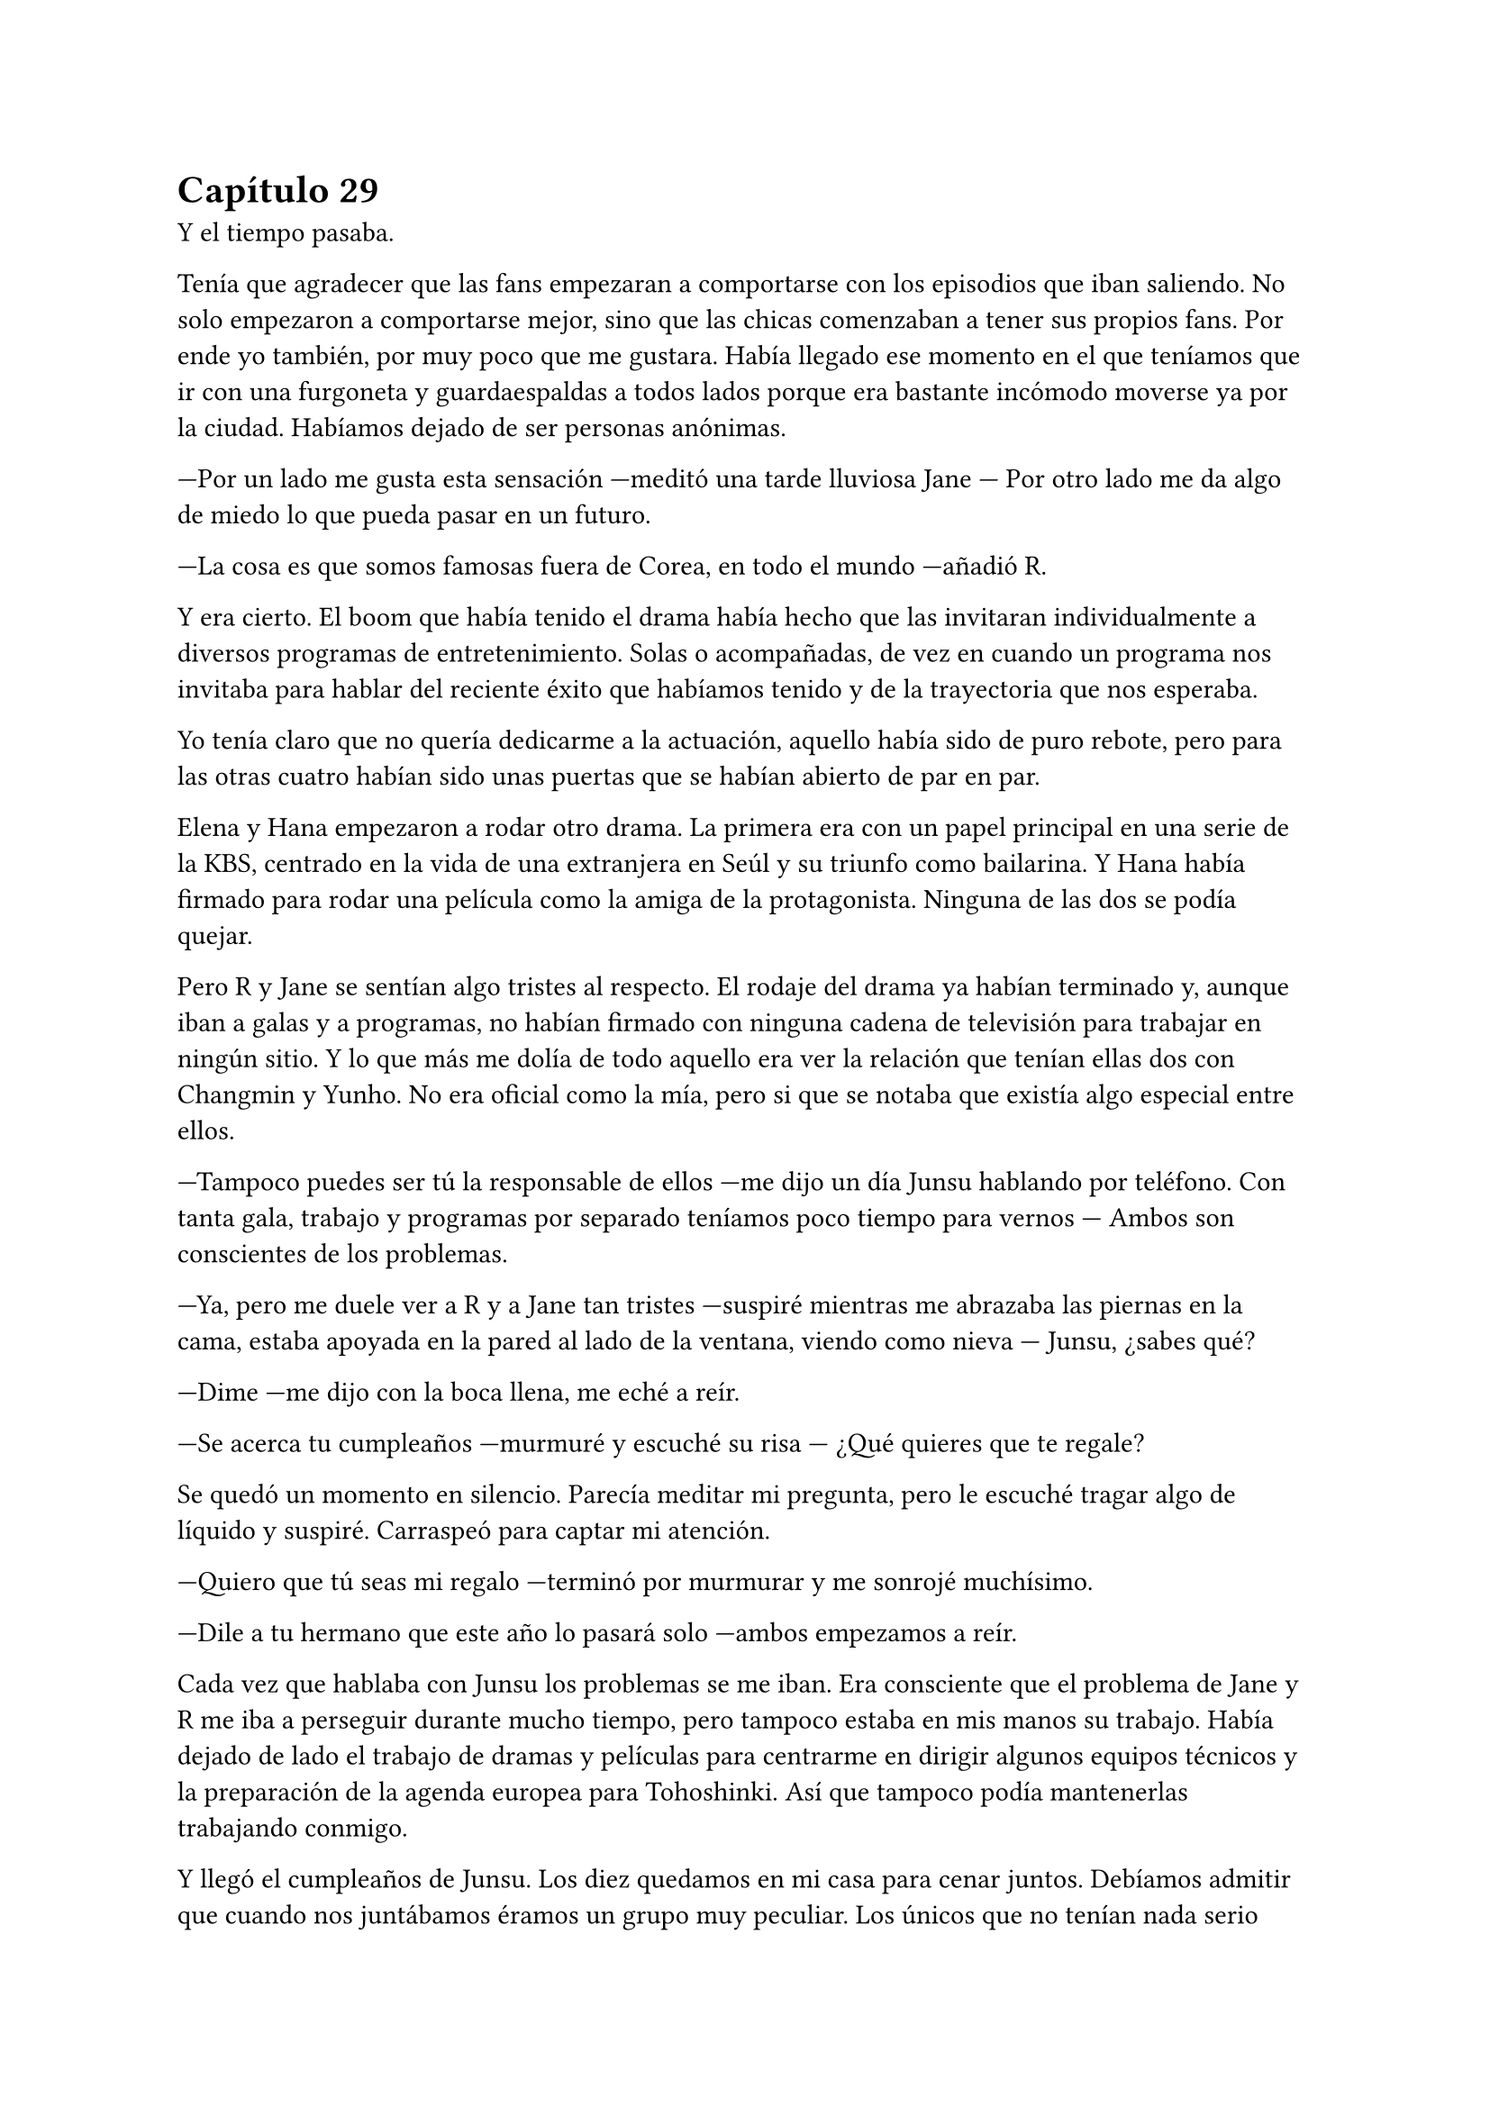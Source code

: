 = Capítulo 29

Y el tiempo pasaba.

Tenía que agradecer que las fans empezaran a comportarse con los episodios que iban saliendo. No solo empezaron a comportarse mejor, sino que las chicas comenzaban a tener sus propios fans. Por ende yo también, por muy poco que me gustara. Había llegado ese momento en el que teníamos que ir con una furgoneta y guardaespaldas a todos lados porque era bastante incómodo moverse ya por la ciudad. Habíamos dejado de ser personas anónimas.

---Por un lado me gusta esta sensación ---meditó una tarde lluviosa Jane --- Por otro lado me da algo de miedo lo que pueda pasar en un futuro.

---La cosa es que somos famosas fuera de Corea, en todo el mundo ---añadió R.

Y era cierto. El boom que había tenido el drama había hecho que las invitaran individualmente a diversos programas de entretenimiento. Solas o acompañadas, de vez en cuando un programa nos invitaba para hablar del reciente éxito que habíamos tenido y de la trayectoria que nos esperaba.

Yo tenía claro que no quería dedicarme a la actuación, aquello había sido de puro rebote, pero para las otras cuatro habían sido unas puertas que se habían abierto de par en par.

Elena y Hana empezaron a rodar otro drama. La primera era con un papel principal en una serie de la KBS, centrado en la vida de una extranjera en Seúl y su triunfo como bailarina. Y Hana había firmado para rodar una película como la amiga de la protagonista. Ninguna de las dos se podía quejar.

Pero R y Jane se sentían algo tristes al respecto. El rodaje del drama ya habían terminado y, aunque iban a galas y a programas, no habían firmado con ninguna cadena de televisión para trabajar en ningún sitio. Y lo que más me dolía de todo aquello era ver la relación que tenían ellas dos con Changmin y Yunho. No era oficial como la mía, pero si que se notaba que existía algo especial entre ellos.

---Tampoco puedes ser tú la responsable de ellos ---me dijo un día Junsu hablando por teléfono. Con tanta gala, trabajo y programas por separado teníamos poco tiempo para vernos --- Ambos son conscientes de los problemas.

---Ya, pero me duele ver a R y a Jane tan tristes ---suspiré mientras me abrazaba las piernas en la cama, estaba apoyada en la pared al lado de la ventana, viendo como nieva --- Junsu, ¿sabes qué?

---Dime ---me dijo con la boca llena, me eché a reír.

---Se acerca tu cumpleaños ---murmuré y escuché su risa --- ¿Qué quieres que te regale?

Se quedó un momento en silencio. Parecía meditar mi pregunta, pero le escuché tragar algo de líquido y suspiré. Carraspeó para captar mi atención.

---Quiero que tú seas mi regalo ---terminó por murmurar y me sonrojé muchísimo.

---Dile a tu hermano que este año lo pasará solo ---ambos empezamos a reír.

Cada vez que hablaba con Junsu los problemas se me iban. Era consciente que el problema de Jane y R me iba a perseguir durante mucho tiempo, pero tampoco estaba en mis manos su trabajo. Había dejado de lado el trabajo de dramas y películas para centrarme en dirigir algunos equipos técnicos y la preparación de la agenda europea para Tohoshinki. Así que tampoco podía mantenerlas trabajando conmigo.

Y llegó el cumpleaños de Junsu. Los diez quedamos en mi casa para cenar juntos. Debíamos admitir que cuando nos juntábamos éramos un grupo muy peculiar. Los únicos que no tenían nada serio eran Elena y Yoochun, que como distracción, se habían hecho buenos amigos, dispuestos a fastidiar al resto con bromas. Aunque tanto Changmin como Yunho no habían oficializado nada, a veces alguno de ellos desaparecían con R y con Jane.

---Esto no puede ser, se suponía que no lo habíais formalizado ---Yoochun se cruzó de brazos viendo las manos enlazadas de Hana y Jaejoong a su lado.

---Qué mas da esa etiqueta de novio ---Hana se inclinó hacia delante alzando un dedo. Iba algo perjudicada por el alcohol. Más bien todos iban perjudicados --- No hace falta para ser feliz con alguien.

---Cierto ---Jaejoong asintió.

---Pues yo no lo veo así ---Junsu tenía una mueca de disgusto mientras movía su lata de cerveza de un lado a otro --- A mi me gusta poner nombre a lo que es.

---Es que eres un ñoño, eso pasa ---Dijo Yunho entre carcajadas.

---A mi me gusta este ñoño ---pinché la mejilla de Junsu, quien se relajó sonriendo mientras me miraba.

Todos rieron divertidos ante el cambio de Junsu.

Cuando se hizo una hora prudente, como yo fui la única que no había bebido alcohol, llevé a Junsu hasta el piso compartido para poder pasar una noche los dos solos. Llegué a la conclusión que aquello iba a ser muchísimo más fácil que sacar a todos los borrachos de mi casa. Cuando llegamos a su casa la actitud de Junsu cambió de estar muy borracho a estar muy... cariñoso.

---¿Tú no estabas mal? ---dije entre risas mientras me besaba por el cuello nada más atravesar la puerta de la casa.

---Me gusta fingir que voy borracho ---murmuró llevándome hacia el dormitorio.

---Eres un sinvergüenza ---me eché a reír agarrando su cara con ambas manos, separándole de mi cuello --- Me haces conducir sabiendo lo poco que me gusta.

---Te prometo que lo compensaré ---bajó las manos hasta mi trasero y me alzó en peso, mirando mi rostro desde abajo esbozó una sonrisa --- Pero ahora voy a reclamar mi regalo de cumpleaños.

Había perdido la cuenta de las veces que Junsu y yo habíamos hecho el amor. Ya fuese de forma furtiva en mi despacho, en su piso o en el mío cuando pillábamos un momento a solas. Y cada vez que nos fundíamos de aquella manera sentía como si fuera la primera vez que lo sentía.

Y después del cumpleaños de Junsu vino una época mala para nosotros dos. 

Los DBSK habían sacado la nueva versión de su disco Mirotic con cuatro canciones nuevas y el famoso videoclip. A ellos sí que les estaba yendo bien, iban a muchas galas y ganaron muchísimos premios. Y el éxito no solo estaba en Corea, sino que se estaban centrando también en sacar las versiones en Japón con la visión puesta en la gira mundial que se estaba preparando. Aunque yo principalmente me encargaba de llevar la europea.

Y llegó la navidad. Y con la navidad llegó una carpeta de la Rhythm Zone explicándome que habían contratado ciertos estadios en las ciudades concretadas y que todo iba bien. La acogida que habían tenido los chicos con el lanzamiento de las fechas de los conciertos habían sido mejores de lo que yo me esperaba. Me dediqué a investigar en redes sociales españolas para ver el alcance y la emoción se palpaba en el ambiente. 

La gira estaba programada para comenzar en mayo después de terminar con el tour por Asia, empezando por Japón, por supuesto. Así que desde marzo iba a ver aún menos a Junsu y estaba muy triste por ello, pero por otro lado estaba muy nerviosa por la programación de la gira que se me echaba encima. Quedaban tan solo cinco meses para ella.

La emisión de mi drama había finalizado con mucho éxito. Nos dieron algunos premios en varias galas. Algunos premios eran para los actores y otros para los técnicos que habían dirigido el proyecto. Me sentía hinchada de felicidad al ver que nos habíamos ganado el cariño del público. Y lo que más me gustaba ver cuando investigaba cosas sobre el drama eran todos los rumores que corrían.

Uno de ellos era una relación entre Elena y Yoochun. Ellos se divertían ante aquel rumor y les gustaba alimentarlos cada vez que coincidían en alguna gala.

El día de navidad, hicimos una cena de empresa en el restaurante de la madre de Yoochun, que reservaron solo para nosotros en particular. No habíamos ido toda la empresa, aquella costumbre no era muy normal en Corea, por lo que nos juntamos los DBSK, Super Junior, nosotras cinco, Kim Dongsea y Boa. Y como estábamos completamente solos en el restaurante, pude disfrutar de Junsu todo lo que quise.

Antes de año nuevo fueron las galas llamadas _"Gayo Daejeon"_ y fueron todo un éxito. Eran tres cadenas de televisión las que se disputaban por ver quienes eran las mejores haciendo las galas. Nos habían invitado a participar a la gala de la SBS, pero las chicas y yo preferimos ver la gala desde casa, ya que sería como si estuviéramos en primera fila. Todos estuvieron genial, tanto DBSK como los nuevos grupos que habían debutado, que me despertaban mucha curiosidad.

Y la sorpresa fue lo que hicieron los chicos al final de su actuación de Mirotic, ya que se quitaron la camisa enseñando su espalda, causando muchos gritos entre nosotras en casa. Debía admitir que me sentí muy orgullosa de verles actuar de aquella manera tan espectacular. El corazón me latió con fuerza recordando la forma en la que a veces arañaba la espalda de Junsu cuando estaba desnuda.

El único día tranquilo que tuvimos de tantas fiestas fue en noche vieja, que nos reunimos los diez de nuevo en mi casa para despedir el año.

---Kiki, un día es un día ---Jaejoong me colocó una copa frente a mí llena de champan --- Tenemos que brindar.

---Pero es que no me gusta ---me quejé con un puchero mirando a Junsu en señal de auxilio, pero él se mantenía sonriente --- Esto ya lo teníais pensado, ¿verdad? Emborrachar a la pobre Kiki, que poca vergüenza tenéis.

Y consiguieron que bebiera tan solo para el brindis. Volví a ser la única en todo el piso lo suficientemente sobria como para llevarlos a todos a sus respectivas camas. Éramos una pequeña familia, estaba orgullosa de lo que había salido por culpa de mi aventura y el que Yoochun me rompiera mi primer portátil.

Después de todas las fiestas llegó el verdadero enero y los chicos se tuvieron que marchar a Japón. Yo estuve muy contenta de su progreso musical aunque estaba destrozada por estar mucho tiempo separada de Junsu. Acababan de estrenar una nueva canción para la promoción de una película de ballet y la verdad es que el tema estaba siendo muy popular. Y después de eso volverían a Corea. Sí, volverían, pero solo para el dichoso concierto de la gira que harían en Seúl durante dos días seguidos. Me sentía frustrada.

Una mañana de mediados de Enero tuve una reunión en la TN Entertainment con Tony Ann, conocido como Seunho, para hablar a cerca de _Dead End_, mi única novela policíaca o de mafias, como a mí me gustaba llamarla. Esa mañana hacía mucho frío, estaba nevando y yo iba muy bien abrigada. Él mismo me recibió en la puerta.

---Casi no se te ve la cara, María ---me dijo mientras me estrechaba la mano después de que yo me quitara un guante.

---No estoy nada acostumbrada a los climas muy fríos, mucho menos a la nieve ---me quité la bufanda que llevaba y sonreí --- ¿De qué querías hablarme? ---le pregunté con una sonrisa.

---Vayamos a mi despacho y te lo explico con todo lujo de detalles ---sonrió señalando hacia el ascensor con la mano --- A ver qué opinas.

Caminamos en silencio hacia su despacho, entramos y me indicó amablemente que me sentara frente a su imponente mesa de despacho. Él se sentó al otro lado sacó una carpeta que en la portada pude ver claramente el título de la novela.

---¿Iba en serio la propuesta de esa película? ---abrí mucho los ojos.

---Claro que si ---asintió sorprendido --- No sé si trabajas solo para la SM, pero me gustaría contratarte para poder producir la película junto a una cadena de televisión llamada TVN. ¿Estás interesada?

---Pues me gustaría ---asombrada, agarré la carpeta y me puse a leer la propuesta televisiva que ambas empresas habían formulado --- Tú la has leído bien, ¿verdad?

---Claro que sí ---asintió.

---Y sabrás que no puedo hacer el guión conforme está escrita ---alcé los ojos y soné lo bastante convincente como para que asintiera a mi expresión.

---Por supuesto ---asintió como si ya lo supiera de antemano, cosa que me sorprendió --- Estaba claro que se notaba que necesitaba una mejora rápidamente, pero la idea es muy buena y quiero trabajar con ella. De ahí que esto sea una propuesta para trabajar en el guión ---señaló la carpeta que llevaba en la mano.

---Entiendo ---asentí anonadada a su explicación y apreté la carpeta entre los dedos esbozando una amplia sonrisa --- Bueno, puedo trabajar en el proyecto para mejorar la historia, buscar un equipo y en un par de años este proyecto puede empezar a ver la luz.

---No esperaba menos de ti ---sonrió --- Trabaja en él como en un largo proyecto mientras vamos preparando la ambientación. Debemos buscar un buen elenco conforme vayas adaptando el guión.

---Esto... ---alcé la mano con miedo --- Yo tengo algunas ideas con algunos actores.

---Yo no voy a salir ---se señaló entre risas, me contagió la risa pero me puse seria enseguida.

---Me refería a otros ---dije asintiendo con la cabeza --- Aunque si por mí fuera, mantendría a los originales que escribí.

---No se puede pedir todo ---se encogió de hombros y sonrió agradablemente. Creo que lo que le alagó de la historia era que lo sacara a él y con un personaje tan bueno como era el suyo. Pero nunca me lo dijo.

La reunión terminó y yo me marché a la SM pensando en todo lo que habíamos hablado. Me habían hablado acerca de que tenía que revisar unos guiones que habían preparado para un programa en la MBC, así que fui directa a mi despacho cuando de pronto me encontré con Jane apoyada al lado de la puerta con la mirada ausente. Me acerqué a ella.

---¿Qué ocurre, Jane? ---le pregunté preocupada.

---Kiki... ---me miró alzando la cabeza y se mordió el labio inferior --- Te digo esto porque eres tú y vamos, porque pronto te acabarías enterando ---se encogió de hombros --- R y yo nos volvemos a España.

Simplemente suspiré. Yo ya lo sabía y me dolía en el alma escuchar eso. Ellas lo habían hecho genial, pero no habían conseguido nada más y eso era muy triste para ellas. Las iba a echar de menos ya que me había acostumbrado a convivir con ellas. En silencio la abracé, y después de unos minutos la miré a la cara.

---Vuelve a España, haz lo que tengas que hacer, que yo te busco algo para que vuelvas ---asentí mucho más que seria. Buscaría algo en el nuevo proyecto en el que pudiera incluirla.

---¿Harías eso? ---su cara se iluminó.

---Haría lo que hiciera falta, pero no puedo prometer nada ---le advertí, no quería que luego me echara en cara nada. Sonreí y de nuevo la abracé --- Ánimo Jane, ya verás como todo se soluciona, además, ahora tenéis mucha popularidad en Asia y puede que en España también ---le guiñé un ojo y la solté. Alcé la cabeza como si buscara a alguien y de nuevo la miré --- ¿Os han dicho fecha para volver?

---No ---negó con la cabeza --- El contrato finaliza este mes y dejarán de pagarnos, así que ya no hacemos nada aquí. Nos pagarán el viaje de vuelta.

---Bueno, algo es algo la verdad ---sonreí y asentí --- No pagan muy bien ---dije bien flojo --- Pero al menos es un dinero, ¿no?

---Por supuesto ---se encogió de hombros y sonrió --- Kiki, has hecho mucho por nosotras. Muchas gracias.

Vi como se alejaba y yo me miré el reloj. Tenía que revisar el guión, así que me marché lo más rápida que pude. Me quedé pensando y analizando la cara de Jane. Obviamente no se había quedado satisfecha y parecía que la nube que la había estado llevando desde que había llegado, se había evaporado haciendo que ella cayera estrepitosamente al suelo. El golpe para todos había sido duro.

Cuando fui a abrir la puerta me encontré con un posit pegado, ahí escrito ponía un número de teléfono y un nombre. No lo conocía, así que entré y llamé a mi secretaria. Me dijo que, la misma persona que ponía en el papel, se había presentado a mi despacho bien temprano y que le llamara con urgencia, no me dio más detalles. Con el teléfono en una mano y con los guiones en la otra, paseé por mi despacho.

---Hola ---dije cuando contestaron --- Soy María, de...

---Sí ---me cortó --- Soy el presidente de la KBS ---hizo una pausa para ver si yo decía algo, pero al notar que me quedé en silencio, prosiguió --- Quería hablar con usted en persona, ¿cuándo estará disponible?

---¿Le parece bien mañana a las nueve? ---dije rápidamente y muy sorprendida por esa noticia.

---De acuerdo, volveré a ir a su despacho mañana a las nueve ---hablaba tan rápido que me costaba entender a veces lo que decía. A primera vista no me caería bien ese hombre.

---Aquí le estaré esperando ---él colgó primero y yo miré el teléfono con gesto de extrañada. ¿Por qué quería contactar conmigo el presidente de la KBS?

Me puse a revisar los guiones cuando Lee Sooman irrumpió amablemente en mi despacho. Se acercó a mi mesa y sonrió.

---Vengo a aclarar un par de cosas ---se quedó de pie. Yo esperaba que se sentara, pero no lo hizo --- Y son sobre tu contrato con SM ---sonrió. ¿Y eso a qué venía ahora? ¿A caso Seunho había hablado con él ya?

---¿Ha pasado algo malo? ¿Algo bueno? ---entrelacé mis dedos muerta de nervios.

---No te preocupes ---pero no se sentaba y su expresión de indiferencia no ayudaba en nada --- Simplemente decir que tu contrato no se basa simplemente en la SM ---justo, había hablado con Seunho --- Me ha llamado el presidente de la TN y me ha estado comentando varias cosas. Trabajarás aquí, tendrás como prioridad la SM, pero como en tu anterior trabajo, puedes tener un contrato extra con otras empresas. Pequeños convenios como los que tienes ahora con las cadenas de televisión.

---No entiendo del todo lo que me quieres decir ---alcé una ceja. Cierto, no estaba entendiendo nada.

---Puede trabajar con cualquier empresa, como también con cualquier cadena televisiva, siempre y cuando tenga en cuenta los patrocinios de esta empresa y los actores que de aquí salen --- Señaló con el dedo en el suelo cuando se refirió a la SM. Yo asentí con la cabeza.

---Ok, creo que me queda claro ---volví a asentir y él medio sonrió.

---Pues no tengo nada más que decirte, pasa un buen día ---se giró y se marchó conforme había venido. Yo me quedé muerta.

Cuando terminé mi trabajo, fui al piso y me encontré con Jane y R hablando sentadas en el sofá. Imaginé que Hana y Elena estaban con su nuevo trabajo, donde habían tenido una buena acogida con el reparto de actores y con los que allí trabajaban. Hana me había dicho que si le iba tan bien, se iría a buscar un piso para poder estar ella sola y dejar de abusar de mi amabilidad. Si de repente yo me quedara tan sola, sería un golpe un poco duro para mí después de tantos meses con compañía. Suspiré y me senté junto a mis amigas.

---Lo siento... ---casi susurré.

---Kiki ---R sonrió --- Me ha llamado Changmin ---se ruborizó --- Me ha dado muchos ánimos para todo, además, me ha aconsejado que termine la carrera antes de hacer nada.

---Es lo mejor ---Jane asintió con la cabeza, más animada después de la charla que habíamos tenido por la mañana.

De pronto la puerta se abrió y se cerró. Se escuchó el arrastrar de algo, y Elena se dejó ver con cara cansada y bostezando.

---Es agotador ---sentenció cuando se echó en el sofá --- Este trabajo cansa muchísimo, más de lo que yo creía.

---Pero todo bien, ¿no? ---sonrió R.

---Claro ---asintió moviendo exageradamente la cabeza --- Perfectamente, ¿cenamos?

---Vamos a esperar a Hana ---dijo Jane.

---No va a venir a cenar ---Elena sacó su móvil y nos lo enseñó --- Me ha mandado un mensaje diciendo que Jaejoong la ha invitado a cenar.

---Vaya, vaya ---me crují los dedos --- Con que él sí que está en Corea.

Tuve algo de celos, ya que Junsu no tenía tiempo para pasarlo conmigo. Pero no siempre hacían todas las actividades juntos, y algunos tenían algo de tiempo libre. Suspiré pesadamente. Nos pusimos en pie y nos preparamos para cenar. Cuando terminamos y nos acomodamos, mi móvil comenzó a sonar. Vi la cara sonriente de Junsu, que era la foto que tenía cuando él me llamaba. Suspiré y descolgué marchándome a mi habitación.

---Hola ---me eché sobre la cama haciendo un ruido sordo mientras suspiraba --- ¿Qué tal?

---Cansado ---él también suspiró --- Pero todo bien ---se quedó en silencio --- Siento si no te he llamado antes.

---No te preocupes ---me apresuré a decir, no quería que a cada momento me pidiera perdón por esas chorradas. Sabía cómo era su agenda y todas las cosas que tenía que hacer, yo no quería ser un obstáculo en su mente --- He supuesto que estarías ocupado.

---He estado bastante liado ---asintió, en su voz se notaba el cansancio --- Entre el single de Bolero y el concierto en Japón, vamos algo estresados.

---Te echo de menos ---me mordí el labio mientras jugaba con un mechón de mipelo.

---Y yo a ti ---soltó un largo y profundo suspiro --- Ah, mañana voy a Seúl ---se quedó callado --- Pero con las mismas volveremos a Japón.

---¿Y eso? ---pregunté curiosa. Ya sabía que no podría verlo cuando añadió lo último.

---Tenemos una presentación de un producto en un centro comercial, si no me equivoco es el mismo que la presentación del drama ---respondió pensativo --- Puedes venir si quieres y nos podremos ver.

---Me encantaría ---soñé algo ilusionada --- No tendrás problemas, ¿no?

---Qué va, desde que Yunho habló tan serio con Lee Sooman no me han vuelto a decir nada ---bajó el tono de su voz --- Además, Changmin ya está más calmado. No tienes que tener preocupaciones tontas ya.

---Tienes razón, la verdad ---resoplé y me estiré en la cama.

---¿Qué has hecho hoy? ---me preguntó con curiosidad.

---Pues me han propuesto dirigir un nuevo proyecto de guión ---comenté mientras pensaba en la gran oportunidad que se me abría paso --- Es un proyecto para trabajar solo con la TS y con el canal TVN. Nada implicado con la SM.

---Me parece muy bien ---asintió sorprendido y algo animado --- A todo esto, ¿cómo vas con la preparación de la gira?

---Pues bien ---fruncí el ceño concentrada en como el equipo que había preparado me organizaba los pequeños detalles --- Estoy a falta de que me avisen con los hoteles.

---Recuerda reservar para nosotros solos una habitación ---Se echó a reír y yo me sonrojé sin perder la sonrisa de tonta --- Bueno, te dejo ya que es tarde y mañana viaje en avión. Te quiero mucho.

---Y yo a ti --- Colgué y miré el teléfono.

No me podía martirizar con el tema. Cada uno estaba tomando un camino diferente en los distintos proyectos que estábamos llevando a cabo. Eso no implicaba que la relación fuera mala, ya que cada noche que podíamos hablábamos por teléfono. A veces teníamos días malos, como toda pareja, pero sabía que conforme venían se marchaban, Junsu era muy positivo con la relación y se esforzaba el triple por llevarme por el buen camino cuando mi ánimo decaía. Esa noche soñé con Junsu. Como cada noche cuando no estábamos juntos.